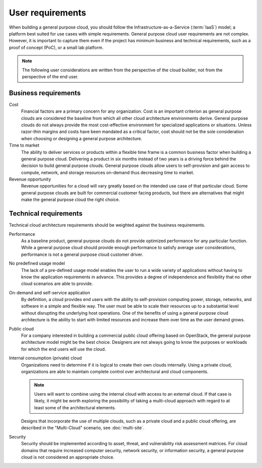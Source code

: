=================
User requirements
=================

When building a general purpose cloud, you should follow the
Infrastructure-as-a-Service (:term:`IaaS`) model; a platform best suited
for use cases with simple requirements. General purpose cloud user
requirements are not complex. However, it is important to capture them
even if the project has minimum business and technical requirements, such
as a proof of concept (PoC), or a small lab platform.

.. note::
   The following user considerations are written from the perspective
   of the cloud builder, not from the perspective of the end user.

Business requirements
~~~~~~~~~~~~~~~~~~~~~

Cost
 Financial factors are a primary concern for any organization. Cost
 is an important criterion as general purpose clouds are considered
 the baseline from which all other cloud architecture environments
 derive. General purpose clouds do not always provide the most
 cost-effective environment for specialized applications or
 situations. Unless razor-thin margins and costs have been mandated
 as a critical factor, cost should not be the sole consideration when
 choosing or designing a general purpose architecture.

Time to market
 The ability to deliver services or products within a flexible time
 frame is a common business factor when building a general purpose
 cloud. Delivering a product in six months instead of two years is a
 driving force behind the decision to build general purpose clouds.
 General purpose clouds allow users to self-provision and gain access
 to compute, network, and storage resources on-demand thus decreasing
 time to market.

Revenue opportunity
 Revenue opportunities for a cloud will vary greatly based on the
 intended use case of that particular cloud. Some general purpose
 clouds are built for commercial customer facing products, but there
 are alternatives that might make the general purpose cloud the right
 choice.

Technical requirements
~~~~~~~~~~~~~~~~~~~~~~

Technical cloud architecture requirements should be weighted against the
business requirements.

Performance
 As a baseline product, general purpose clouds do not provide
 optimized performance for any particular function. While a general
 purpose cloud should provide enough performance to satisfy average
 user considerations, performance is not a general purpose cloud
 customer driver.

No predefined usage model
 The lack of a pre-defined usage model enables the user to run a wide
 variety of applications without having to know the application
 requirements in advance. This provides a degree of independence and
 flexibility that no other cloud scenarios are able to provide.

On-demand and self-service application
 By definition, a cloud provides end users with the ability to
 self-provision computing power, storage, networks, and software in a
 simple and flexible way. The user must be able to scale their
 resources up to a substantial level without disrupting the
 underlying host operations. One of the benefits of using a general
 purpose cloud architecture is the ability to start with limited
 resources and increase them over time as the user demand grows.

Public cloud
 For a company interested in building a commercial public cloud
 offering based on OpenStack, the general purpose architecture model
 might be the best choice. Designers are not always going to know the
 purposes or workloads for which the end users will use the cloud.

Internal consumption (private) cloud
 Organizations need to determine if it is logical to create their own
 clouds internally. Using a private cloud, organizations are able to
 maintain complete control over architectural and cloud components.

 .. note::
    Users will want to combine using the internal cloud with access
    to an external cloud. If that case is likely, it might be worth
    exploring the possibility of taking a multi-cloud approach with
    regard to at least some of the architectural elements.

 Designs that incorporate the use of multiple clouds, such as a
 private cloud and a public cloud offering, are described in the
 "Multi-Cloud" scenario, see :doc:`multi-site`.

Security
 Security should be implemented according to asset, threat, and
 vulnerability risk assessment matrices. For cloud domains that
 require increased computer security, network security, or
 information security, a general purpose cloud is not considered an
 appropriate choice.
